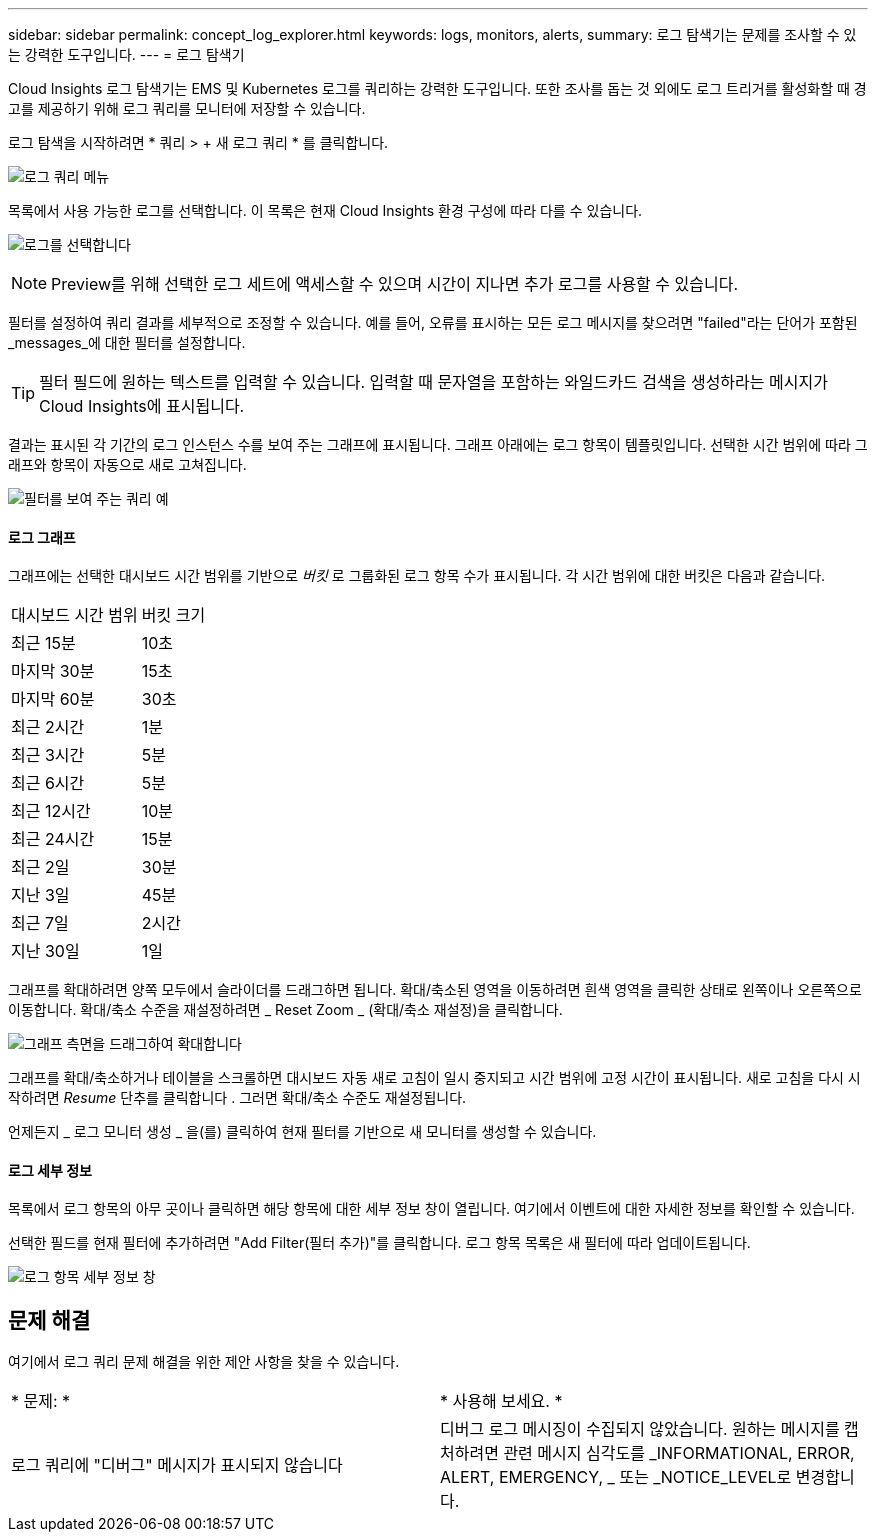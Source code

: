 ---
sidebar: sidebar 
permalink: concept_log_explorer.html 
keywords: logs, monitors, alerts, 
summary: 로그 탐색기는 문제를 조사할 수 있는 강력한 도구입니다. 
---
= 로그 탐색기


[role="lead"]
Cloud Insights 로그 탐색기는 EMS 및 Kubernetes 로그를 쿼리하는 강력한 도구입니다. 또한 조사를 돕는 것 외에도 로그 트리거를 활성화할 때 경고를 제공하기 위해 로그 쿼리를 모니터에 저장할 수 있습니다.

로그 탐색을 시작하려면 * 쿼리 > + 새 로그 쿼리 * 를 클릭합니다.

image:LogExplorerMenu.png["로그 쿼리 메뉴"]

목록에서 사용 가능한 로그를 선택합니다. 이 목록은 현재 Cloud Insights 환경 구성에 따라 다를 수 있습니다.

image:LogExplorer_ChooseLog.png["로그를 선택합니다"]


NOTE: Preview를 위해 선택한 로그 세트에 액세스할 수 있으며 시간이 지나면 추가 로그를 사용할 수 있습니다.

필터를 설정하여 쿼리 결과를 세부적으로 조정할 수 있습니다. 예를 들어, 오류를 표시하는 모든 로그 메시지를 찾으려면 "failed"라는 단어가 포함된 _messages_에 대한 필터를 설정합니다.


TIP: 필터 필드에 원하는 텍스트를 입력할 수 있습니다. 입력할 때 문자열을 포함하는 와일드카드 검색을 생성하라는 메시지가 Cloud Insights에 표시됩니다.

결과는 표시된 각 기간의 로그 인스턴스 수를 보여 주는 그래프에 표시됩니다. 그래프 아래에는 로그 항목이 템플릿입니다. 선택한 시간 범위에 따라 그래프와 항목이 자동으로 새로 고쳐집니다.

image:LogExplorer_QueryForFailed.png["필터를 보여 주는 쿼리 예"]



==== 로그 그래프

그래프에는 선택한 대시보드 시간 범위를 기반으로 _버킷_ 로 그룹화된 로그 항목 수가 표시됩니다. 각 시간 범위에 대한 버킷은 다음과 같습니다.

|===


| 대시보드 시간 범위 | 버킷 크기 


| 최근 15분 | 10초 


| 마지막 30분 | 15초 


| 마지막 60분 | 30초 


| 최근 2시간 | 1분 


| 최근 3시간 | 5분 


| 최근 6시간 | 5분 


| 최근 12시간 | 10분 


| 최근 24시간 | 15분 


| 최근 2일 | 30분 


| 지난 3일 | 45분 


| 최근 7일 | 2시간 


| 지난 30일 | 1일 
|===
그래프를 확대하려면 양쪽 모두에서 슬라이더를 드래그하면 됩니다. 확대/축소된 영역을 이동하려면 흰색 영역을 클릭한 상태로 왼쪽이나 오른쪽으로 이동합니다. 확대/축소 수준을 재설정하려면 _ Reset Zoom _ (확대/축소 재설정)을 클릭합니다.

image:LogExplorer_Zoom_2.png["그래프 측면을 드래그하여 확대합니다"]

그래프를 확대/축소하거나 테이블을 스크롤하면 대시보드 자동 새로 고침이 일시 중지되고 시간 범위에 고정 시간이 표시됩니다. 새로 고침을 다시 시작하려면 _Resume_ 단추를 클릭합니다 image:ResumeButton.png[""]. 그러면 확대/축소 수준도 재설정됩니다.

언제든지 _ 로그 모니터 생성 _ 을(를) 클릭하여 현재 필터를 기반으로 새 모니터를 생성할 수 있습니다.



==== 로그 세부 정보

목록에서 로그 항목의 아무 곳이나 클릭하면 해당 항목에 대한 세부 정보 창이 열립니다. 여기에서 이벤트에 대한 자세한 정보를 확인할 수 있습니다.

선택한 필드를 현재 필터에 추가하려면 "Add Filter(필터 추가)"를 클릭합니다. 로그 항목 목록은 새 필터에 따라 업데이트됩니다.

image:LogExplorer_DetailPane.png["로그 항목 세부 정보 창"]



== 문제 해결

여기에서 로그 쿼리 문제 해결을 위한 제안 사항을 찾을 수 있습니다.

|===


| * 문제: * | * 사용해 보세요. * 


| 로그 쿼리에 "디버그" 메시지가 표시되지 않습니다 | 디버그 로그 메시징이 수집되지 않았습니다. 원하는 메시지를 캡처하려면 관련 메시지 심각도를 _INFORMATIONAL, ERROR, ALERT, EMERGENCY, _ 또는 _NOTICE_LEVEL로 변경합니다. 
|===